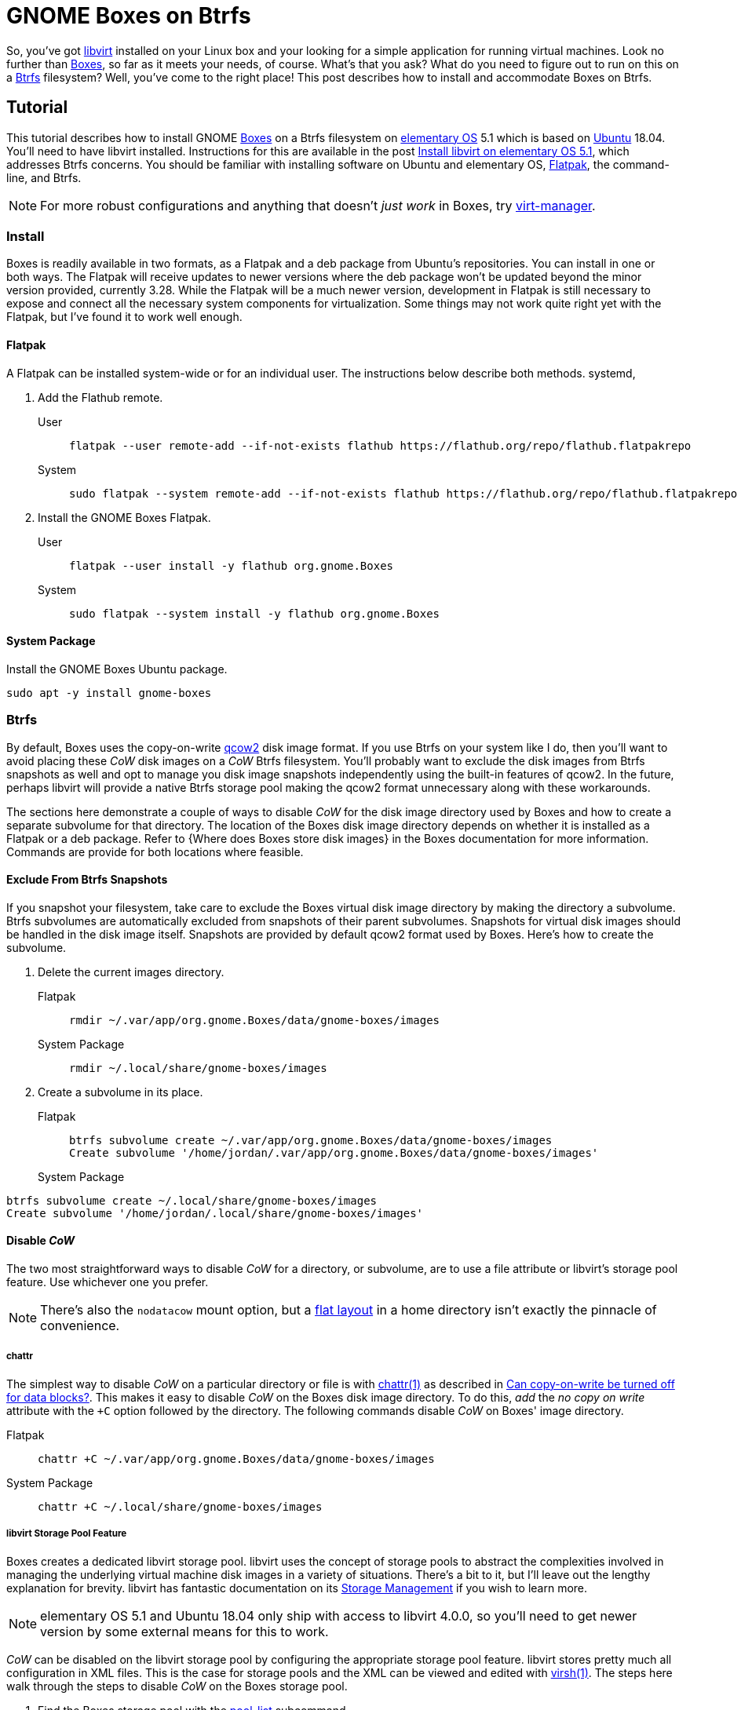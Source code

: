= GNOME Boxes on Btrfs
:page-layout:
:page-category: Virtualization
:page-tags: [Boxes, Btrfs, elementary, GNOME, KVM, libvirt, Linux, QEMU, Ubuntu, virt-manager, VM]
:Boxes: https://wiki.gnome.org/Apps/Boxes[Boxes]
:Btrfs: https://btrfs.wiki.kernel.org/index.php/Main_Page[Btrfs]
:Btrfs-Wiki-FAQ: https://btrfs.wiki.kernel.org/index.php/FAQ[Btrfs Wiki FAQ]
:Can-copy-on-write-be-turned-off-for-data-blocks: https://btrfs.wiki.kernel.org/index.php/FAQ#Can_copy-on-write_be_turned_off_for_data_blocks.3F[Can copy-on-write be turned off for data blocks?]
:chattr: https://manpages.ubuntu.com/manpages/bionic/man1/chattr.1.html[chattr(1)]
:elementary-OS: https://elementary.io/[elementary OS]
:flat-layout: https://btrfs.wiki.kernel.org/index.php/SysadminGuide#Flat[flat layout]
:Flatpak: https://flatpak.org/[Flatpak]
:fstab: http://manpages.ubuntu.com/manpages/bionic/man5/fstab.5.html[fstab(5)]
:KVM: https://www.linux-kvm.org/page/Main_Page[KVM]
:libvirt: https://libvirt.org/[libvirt]
:libvirt-6-6-0: https://www.libvirt.org/news.html#v6-6-0-2020-08-02[libvirt 6.6.0]
:libvirt-6-7-0: https://www.libvirt.org/news.html#v6-7-0-2020-09-01[libvirt 6.7.0]
:libvirt-Storage-Management: https://libvirt.org/storage.html[Storage Management]
:libvirt-storage-pool-features: https://libvirt.org/formatstorage.html#StoragePoolFeatures[Storage Pool Features]
:qcow2: https://qemu.readthedocs.io/en/latest/system/images.html#cmdoption-image-formats-arg-qcow2[qcow2]
:qcow2-nocow: https://qemu.readthedocs.io/en/latest/system/images.html#cmdoption-qcow2-arg-nocow[nocow]
:QEMU: https://www.qemu.org/[QEMU]
:qemu-img: https://qemu.readthedocs.io/en/latest/tools/qemu-img.html?highlight=qemu-img[qemu-img(1)]
:systemd: https://systemd.io/[systemd]
:Ubuntu: https://ubuntu.com/[Ubuntu]
:virsh: https://libvirt.org/manpages/virsh.html[virsh(1)]
:virsh-pool-edit: https://libvirt.org/manpages/virsh.html#pool-edit[pool-edit]
:virsh-pool-dumpxml: https://libvirt.org/manpages/virsh.html#pool-dumpxml[pool-dumpxml]
:virsh-pool-list: https://libvirt.org/manpages/virsh.html#pool-list[pool-list]
:virt-manager: https://virt-manager.org/[virt-manager]
:Where-does-Boxes-store-disk-images: https://help.gnome.org/users/gnome-boxes/stable/disk-images.html.en[Where does Boxes store disk images?]
:ZFS: https://openzfs.org/wiki/Main_Page[ZFS]

So, you've got {libvirt} installed on your Linux box and your looking for a simple application for running virtual machines.
Look no further than {Boxes}, so far as it meets your needs, of course.
What's that you ask?
What do you need to figure out to run on this on a {Btrfs} filesystem?
Well, you've come to the right place!
This post describes how to install and accommodate Boxes on Btrfs.

== Tutorial

This tutorial describes how to install GNOME {Boxes} on a Btrfs filesystem on {elementary-OS} 5.1 which is based on {Ubuntu} 18.04.
You'll need to have libvirt installed.
Instructions for this are available in the post <<install-libvirt-on-elementary-os-5-1#,Install libvirt on elementary OS 5.1>>, which addresses Btrfs concerns.
You should be familiar with installing software on Ubuntu and elementary OS, {Flatpak}, the command-line, and Btrfs.

[NOTE]
====
For more robust configurations and anything that doesn't _just work_ in Boxes, try {virt-manager}.
====

=== Install

Boxes is readily available in two formats, as a Flatpak and a deb package from Ubuntu's repositories.
You can install in one or both ways.
The Flatpak will receive updates to newer versions where the deb package won't be updated beyond the minor version provided, currently 3.28.
While the Flatpak will be a much newer version, development in Flatpak is still necessary to expose and connect all the necessary system components for virtualization.
Some things may not work quite right yet with the Flatpak, but I've found it to work well enough.

==== Flatpak

A Flatpak can be installed system-wide or for an individual user.
The instructions below describe both methods.
systemd, 

. Add the Flathub remote.

User::
+
[,sh]
----
flatpak --user remote-add --if-not-exists flathub https://flathub.org/repo/flathub.flatpakrepo
----

System::
+
[,sh]
----
sudo flatpak --system remote-add --if-not-exists flathub https://flathub.org/repo/flathub.flatpakrepo
----

. Install the GNOME Boxes Flatpak.

User::
+
[,sh]
----
flatpak --user install -y flathub org.gnome.Boxes
----

System::
+
[,sh]
----
sudo flatpak --system install -y flathub org.gnome.Boxes
----

==== System Package

Install the GNOME Boxes Ubuntu package.

[,sh]
----
sudo apt -y install gnome-boxes
----

=== Btrfs

By default, Boxes uses the copy-on-write {qcow2} disk image format.
If you use Btrfs on your system like I do, then you'll want to avoid placing these _CoW_ disk images on a _CoW_ Btrfs filesystem.
You'll probably want to exclude the disk images from Btrfs snapshots as well and opt to manage you disk image snapshots independently using the built-in features of qcow2.
In the future, perhaps libvirt will provide a native Btrfs storage pool making the qcow2 format unnecessary along with these workarounds.

The sections here demonstrate a couple of ways to disable _CoW_ for the disk image directory used by Boxes and how to create a separate subvolume for that directory.
The location of the Boxes disk image directory depends on whether it is installed as a Flatpak or a deb package.
Refer to {Where does Boxes store disk images} in the Boxes documentation for more information.
Commands are provide for both locations where feasible.

==== Exclude From Btrfs Snapshots

If you snapshot your filesystem, take care to exclude the Boxes virtual disk image directory by making the directory a subvolume.
Btrfs subvolumes are automatically excluded from snapshots of their parent subvolumes.
Snapshots for virtual disk images should be handled in the disk image itself.
Snapshots are provided by default qcow2 format used by Boxes.
Here's how to create the subvolume.

. Delete the current images directory.

Flatpak::
+
[,sh]
----
rmdir ~/.var/app/org.gnome.Boxes/data/gnome-boxes/images
----

System Package::
+
[,sh]
----
rmdir ~/.local/share/gnome-boxes/images
----

. Create a subvolume in its place.

Flatpak::
+
[,sh]
----
btrfs subvolume create ~/.var/app/org.gnome.Boxes/data/gnome-boxes/images
Create subvolume '/home/jordan/.var/app/org.gnome.Boxes/data/gnome-boxes/images'
----

System Package::
+
+
[,sh]
----
btrfs subvolume create ~/.local/share/gnome-boxes/images
Create subvolume '/home/jordan/.local/share/gnome-boxes/images'
----

==== Disable _CoW_

The two most straightforward ways to disable _CoW_ for a directory, or subvolume, are to use a file attribute or libvirt's storage pool feature.
Use whichever one you prefer.

[NOTE]
====
There's also the `nodatacow` mount option, but a {flat-layout} in a home directory isn't exactly the pinnacle of convenience.
====

===== chattr

The simplest way to disable _CoW_ on a particular directory or file is with {chattr} as described in {Can-copy-on-write-be-turned-off-for-data-blocks}.
This makes it easy to disable _CoW_ on the Boxes disk image directory.
To do this, _add_ the _no copy on write_ attribute with the `+C` option followed by the directory.
The following commands disable _CoW_ on Boxes' image directory.

Flatpak::
+
[,sh]
----
chattr +C ~/.var/app/org.gnome.Boxes/data/gnome-boxes/images
----

System Package::
+
[,sh]
----
chattr +C ~/.local/share/gnome-boxes/images
----

===== libvirt Storage Pool Feature

Boxes creates a dedicated libvirt storage pool.
libvirt uses the concept of storage pools to abstract the complexities involved in managing the underlying virtual machine disk images in a variety of situations.
There's a bit to it, but I'll leave out the lengthy explanation for brevity.
libvirt has fantastic documentation on its {libvirt-Storage-Management} if you wish to learn more.

[NOTE]
====
elementary OS 5.1 and Ubuntu 18.04 only ship with access to libvirt 4.0.0, so you'll need to get newer version by some external means for this to work.
====

_CoW_ can be disabled on the libvirt storage pool by configuring the appropriate storage pool feature.
libvirt stores pretty much all configuration in XML files.
This is the case for storage pools and the XML can be viewed and edited with {virsh}.
The steps here walk through the steps to disable _CoW_ on the Boxes storage pool.

. Find the Boxes storage pool with the {virsh-pool-list} subcommand.
+
--
[,sh]
----
virsh pool-list
 Name                 State      Autostart 
-------------------------------------------
 default              active     yes  
 gnome-boxes          active     yes      
----

libvirt's default pool is simply called _default_ while Boxes' pool is named _gnome-boxes_.
--

. To view the current XML configuration for a pool, use the {virsh-pool-dumpxml} subcommand followed by the pool's name.
Here I output the default pool's XML configuration where you can verify _path_ is as expected for the Flatpak.
+
[,sh]
----
virsh pool-dumpxml gnome-boxes
<pool type='dir'>
  <name>images</name>
  <uuid>02814071-7a82-4444-80f1-295cfc6f947d</uuid>
  <capacity unit='bytes'>1999372288000</capacity>
  <allocation unit='bytes'>191017480192</allocation>
  <available unit='bytes'>1808354807808</available>
  <source>
  </source>
  <target>
    <path>/home/jordan/.var/app/org.gnome.Boxes/data/gnome-boxes/images</path>
    <permissions>
      <mode>0775</mode>
      <owner>1001</owner>
      <group>1001</group>
    </permissions>
  </target>
</pool>
----


. To edit a pool's configuration, use the {virsh-pool-edit} subcommand.
To modify the Boxes pool, the command would appear as follows.
+
[,sh]
----
virsh pool-edit gnome-boxes
----

. To disable _CoW_, set the _cow_ feature with `state=no` in the pool's XML.
+
--
The snippet here illustrates the necessary XML.

[source,xml]
----
<features>
  <cow state='no'>
</features>
----

For Boxes' storage pool, the resulting XML to disable _CoW_ could appear like so.

[source,xml]
----
<pool type='dir'>
  <name>gnome-boxes</name>
  <uuid>02814071-7a82-4444-80f1-295cfc6f947d</uuid>
  <capacity unit='bytes'>1999372288000</capacity>
  <allocation unit='bytes'>191017480192</allocation>
  <available unit='bytes'>1808354807808</available>
  <features>
    <cow state='no'>
  </features>
  <source>
  </source>
  <target>
    <path>/home/jordan/.var/app/org.gnome.Boxes/data/gnome-boxes/images</path>
    <permissions>
      <mode>0775</mode>
      <owner>1001</owner>
      <group>1001</group>
    </permissions>
  </target>
</pool>
----
--

== Conclusion

That should be everything you need to get started with GNOME Boxes on a Btrfs filesystem.
Enjoy that simple virtualization.
